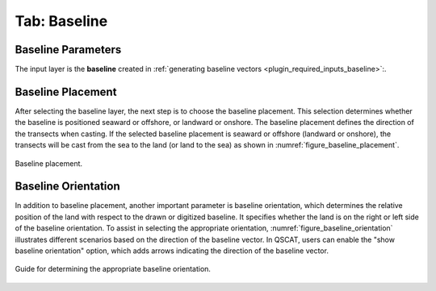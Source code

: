 .. _tab_baseline:

*************
Tab: Baseline
*************

.. only:: html

   .. contents::
      :local:
      :depth: 2
      
Baseline Parameters
===================

The input layer is the **baseline** created in :ref:`generating baseline vectors <plugin_required_inputs_baseline>`:.

Baseline Placement
==================

After selecting the baseline layer, the next step is to choose the baseline placement. This selection determines whether the baseline is positioned seaward or offshore, or landward or onshore. The baseline placement defines the direction of the transects when casting. If the selected baseline placement is seaward or offshore (landward or onshore), the transects will be cast from the sea to the land (or land to the sea) as shown in :numref:`figure_baseline_placement`.

.. _figure_baseline_placement:

.. figure:: img/baseline_placement.png
   :align: center
   
   Baseline placement.

Baseline Orientation
====================

In addition to baseline placement, another important parameter is baseline orientation, which determines the relative position of the land with respect to the drawn or digitized baseline. It specifies whether the land is on the right or left side of the baseline orientation. To assist in selecting the appropriate orientation, :numref:`figure_baseline_orientation` illustrates different scenarios based on the direction of the baseline vector. In QSCAT, users can enable the "show baseline orientation" option, which adds arrows indicating the direction of the baseline vector.

.. _figure_baseline_orientation:

.. figure:: img/baseline_orientation.png
   :align: center
   
   Guide for determining the appropriate baseline orientation.
